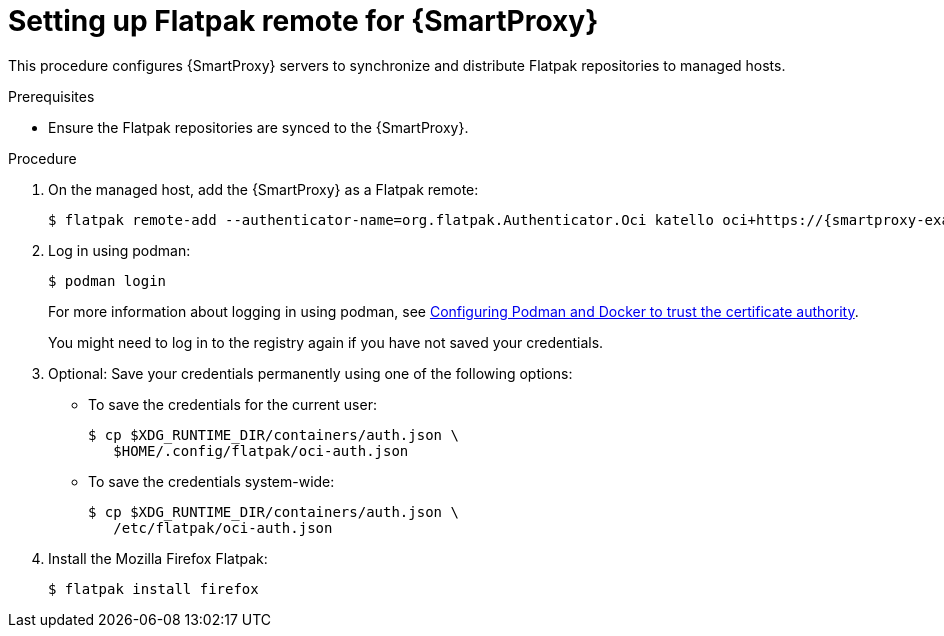 [id="setting-up-Flatpak-remote_for_Smartproxy"]
= Setting up Flatpak remote for {SmartProxy}

This procedure configures {SmartProxy} servers to synchronize and distribute Flatpak repositories to managed hosts. 

.Prerequisites
* Ensure the Flatpak repositories are synced to the {SmartProxy}.

.Procedure
. On the managed host, add the {SmartProxy} as a Flatpak remote:
+
[options="nowrap", subs="+quotes,verbatim,attributes"]
----
$ flatpak remote-add --authenticator-name=org.flatpak.Authenticator.Oci katello oci+https://{smartproxy-example-com}/pulpcore_registry/
----
. Log in using podman:
+
[options="nowrap", subs="+quotes,verbatim,attributes"]
----
$ podman login
----
For more information about logging in using podman, see xref:Configuring_podman_to_trust_the_CA_{context}[Configuring Podman and Docker to trust the certificate authority].
+
You might need to log in to the registry again if you have not saved your credentials.

. Optional: Save your credentials permanently using one of the following options:
* To save the credentials for the current user:
+
[options="nowrap", subs="+quotes,verbatim,attributes"]
----
$ cp $XDG_RUNTIME_DIR/containers/auth.json \
   $HOME/.config/flatpak/oci-auth.json
----
* To save the credentials system-wide:
+
[options="nowrap", subs="+quotes,verbatim,attributes"]
----
$ cp $XDG_RUNTIME_DIR/containers/auth.json \
   /etc/flatpak/oci-auth.json
----
. Install the Mozilla Firefox Flatpak:
+
[options="nowrap", subs="+quotes,verbatim,attributes"]
----
$ flatpak install firefox
----

